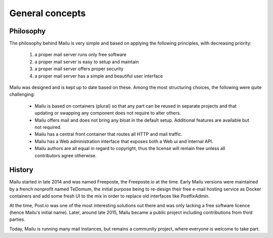 General concepts
================

Philosophy
----------

The philosophy behind Mailu is very simple and based on applying the
following principles, with decreasing priority:

 1. a proper mail server runs only free software
 2. a proper mail server is easy to setup and maintain
 3. a proper mail server offers proper security
 4. a proper mail server has a simple and beautiful user interface

Mailu was designed and is kept up to date based on these. Among the most
structuring choices, the following were quite challenging:

 - Mailu is based on containers (plural) so that any part can be reused
   in separate projects and that updating or swapping any component does
   not require to alter others.
 - Mailu offers mail and does not bring any bloat in the default setup.
   Additional features are available but not required.
 - Mailu has a central front container that routes all HTTP and mail
   traffic.
 - Mailu has a Web administration interface that exposes both a Web ui
   and internal API.
 - Mailu authors are all equal in regard to copyright, thus the license
   will remain free unless all contributors agree otherwise.

History
-------

Mailu started in late 2014 and was named Freeposte, the Freeposte.io at
the time. Early Mailu versions were maintained by a french nonprofit
named TeDomum, the initial purpose being to re-design their free e-mail
hosting service as Docker containers and add some fresh UI to the mix
in order to replace old interfaces like PostfixAdmin.

At the time, Post.io was one of the most interesting solutions out there
and was only lacking a free software licence (hence Mailu's initial
name). Later, around late 2015, Mailu became a public project including
contributions from third parties.

Today, Mailu is running many mail instances, but remains a community
project, where everyone is welcome to take part.


